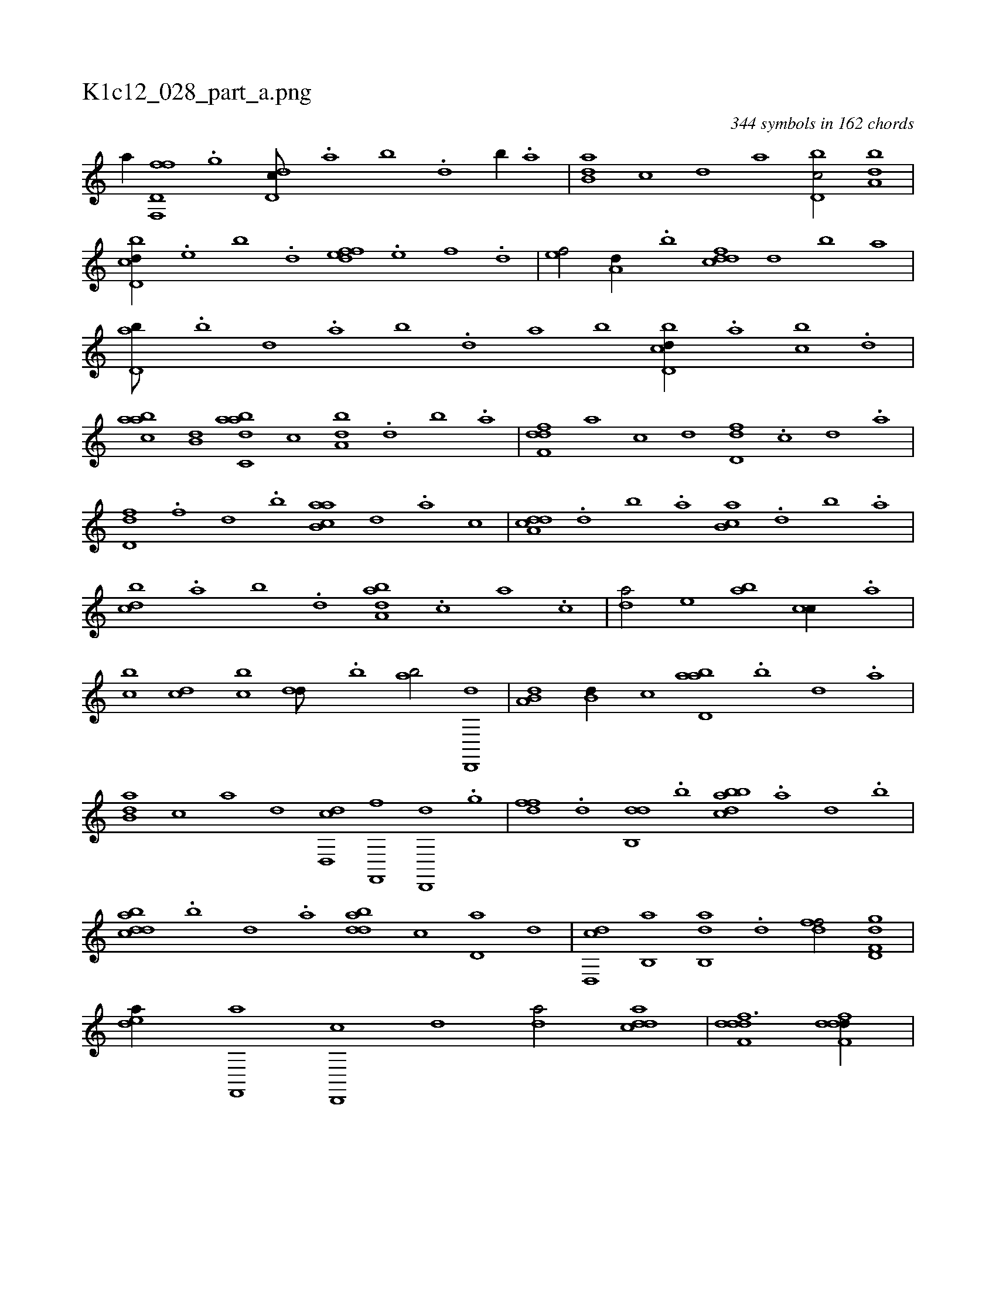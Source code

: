 X:1
%
%%titleleft true
%%tabaddflags 0
%%tabrhstyle grid
%
T:K1c12_028_part_a.png
C:344 symbols in 162 chords
L:1/1
K:italiantab
%
[ha//] [,,,h] |\
	[,,,fh] [f,,h] [d,f] .[,,g] [dd,c///] .[a] [b] .[d] [b//] .[a] |\
	[b,da] [,,,,c] [,,,,d] [,,,a] [d,bc/] [,,ba,d] |\
	[d,bcd//] .[,,e] [,,b] .[,,d] [,,effd] .[,,,e] [,,,f] .[,,d] |\
	[,,ef/] [,,,a,d//] .[,,b] [,,cddf] [,,,,,d] [,,,,,b] [,,,,,a] |\
	[,,d,ab///] .[,,b] [,,d] .[,a] [,b] .[,d] [a] [b] [d,bcd//] .[,,a] [,,bc] .[,,d] |
%
[aabc] [b,d] [dabc,a] [,,,,,c] [,,ba,d] .[d] [b] .[a] |\
	[,dff,d] [,,,,a] [,,,,c] [,,,,d] [,d,df] .[,c] [,d] .[a] |\
	[,d,df] .[f] [d] .[b] [ab,ca] [,,,,,d] .[,,,,a] [,,,,c] |\
	[a,dcd] .[,d] [,b] .[,a] [,b,ca] .[,,d] [,,b] .[,,a] |\
	[,,bcd] .[,a] [,b] .[,,d] [,aba,d] .[,,,c] [,,a] .[,,c] |\
	[,,da/] [,,,e] [,ab] [,,,cc//] .[,,,a] |
%
[,,bc] [,,dc] [,,bc] [,,dd///] .[,b] [,ab/] [,d,,,d] |\
	[a,b,d] [,,b,d//] [,,,,c] [abd,a] .[b] [d] .[a] |\
	[b,da] [,,,c] [,,,a] [,,,,d] [dd,,c] [,f,,,f] [,d,,,d] .[,,g] |\
	[,dff] .[,,d] [,db,,d] .[b] [abbcd] .[,a] [,,d] .[,,b] |\
	[abdcd] .[b] [d] .[a] [bdda] [,,,c] [,d,a] [,,,,d] |\
	[dd,,c] [,b,,a] [,ab,,d] .[,,d] [,dff/] [gd,f,d] |
%
[,dea//] [f,,,a] [d,,,c] [,,,,d] [,,da/] [cdda] |\
	[ddff,d3/2] [ddff,d//] |
% number of items: 344


